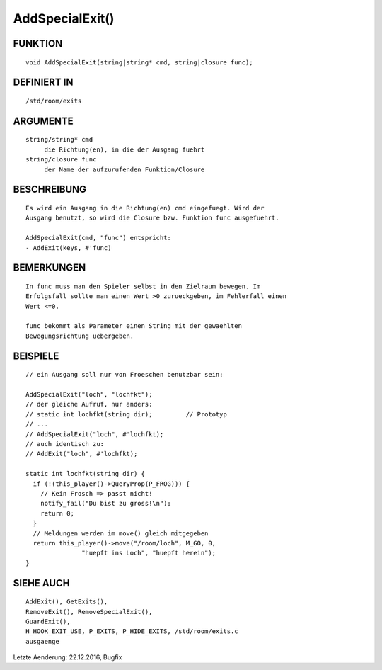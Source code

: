 AddSpecialExit()
================

FUNKTION
--------
::

     void AddSpecialExit(string|string* cmd, string|closure func);

DEFINIERT IN
------------
::

     /std/room/exits

ARGUMENTE
---------
::

     string/string* cmd
          die Richtung(en), in die der Ausgang fuehrt
     string/closure func
          der Name der aufzurufenden Funktion/Closure

BESCHREIBUNG
------------
::

     Es wird ein Ausgang in die Richtung(en) cmd eingefuegt. Wird der
     Ausgang benutzt, so wird die Closure bzw. Funktion func ausgefuehrt.

     AddSpecialExit(cmd, "func") entspricht:
     - AddExit(keys, #'func)

BEMERKUNGEN
-----------
::

     In func muss man den Spieler selbst in den Zielraum bewegen. Im
     Erfolgsfall sollte man einen Wert >0 zurueckgeben, im Fehlerfall einen
     Wert <=0.

     func bekommt als Parameter einen String mit der gewaehlten
     Bewegungsrichtung uebergeben.

BEISPIELE
---------
::

     // ein Ausgang soll nur von Froeschen benutzbar sein:

     AddSpecialExit("loch", "lochfkt");
     // der gleiche Aufruf, nur anders:
     // static int lochfkt(string dir);		// Prototyp
     // ...
     // AddSpecialExit("loch", #'lochfkt);
     // auch identisch zu:
     // AddExit("loch", #'lochfkt);

     static int lochfkt(string dir) {
       if (!(this_player()->QueryProp(P_FROG))) {
         // Kein Frosch => passt nicht!
         notify_fail("Du bist zu gross!\n");
         return 0;
       }
       // Meldungen werden im move() gleich mitgegeben
       return this_player()->move("/room/loch", M_GO, 0,
                    "huepft ins Loch", "huepft herein");
     }

SIEHE AUCH
----------
::

     AddExit(), GetExits(),
     RemoveExit(), RemoveSpecialExit(),
     GuardExit(),
     H_HOOK_EXIT_USE, P_EXITS, P_HIDE_EXITS, /std/room/exits.c
     ausgaenge

Letzte Aenderung: 22.12.2016, Bugfix

